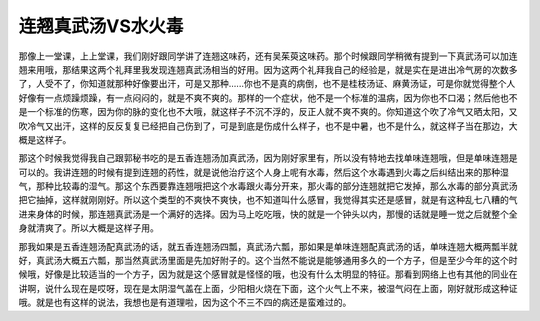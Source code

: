 连翘真武汤VS水火毒
=====================

那像上一堂课，上上堂课，我们刚好跟同学讲了连翘这味药，还有吴茱萸这味药。那个时候跟同学稍微有提到一下真武汤可以加连翘来用哦，那结果这两个礼拜里我发现连翘真武汤相当的好用。因为这两个礼拜我自己的经验是，就是实在是进出冷气房的次数多了，人受不了，你知道就那种好像要出汗，可是又那种......你也不是真的病倒，也不是桂枝汤证、麻黄汤证，可是你就觉得整个人好像有一点烦躁烦躁，有一点闷闷的，就是不爽不爽的。那样的一个症状，他不是一个标准的温病，因为你也不口渴；然后他也不是一个标准的伤寒，因为你的脉的变化也不大哦，就这样子不沉不浮的，反正人就不爽不爽的。你知道这个吹了冷气又晒太阳，又吹冷气又出汗，这样的反反复复已经把自己伤到了，可是到底是伤成什么样子，也不是中暑，也不是什么，就这样子当在那边，大概是这样子。

那这个时候我觉得我自己跟郭秘书吃的是五香连翘汤加真武汤，因为刚好家里有，所以没有特地去找单味连翘哦，但是单味连翘是可以的。我讲连翘的时候有提到连翘的药性，就是说他治疗这个人身上呢有水毒，然后这个水毒遇到火毒之后纠结出来的那种湿气，那种比较毒的湿气。那这个东西要靠连翘哦把这个水毒跟火毒分开来，那火毒的部分连翘就把它发掉，那么水毒的部分真武汤把它抽掉，这样就刚刚好。所以这个类型的不爽快不爽快，也不知道叫什么感冒，我觉得其实还是感冒，就是有这种乱七八糟的气进来身体的时候，那连翘真武汤是一个满好的选择。因为马上吃吃哦，快的就是一个钟头以内，那慢的话就是睡一觉之后就整个全身就清爽了。所以大概是这样子用。

那我如果是五香连翘汤配真武汤的话，就五香连翘汤四瓢，真武汤六瓢，那如果是单味连翘配真武汤的话，单味连翘大概两瓢半就好，真武汤大概五六瓢，那当然真武汤里面是先加好附子的。这个当然不能说是能够通用多久的一个方子，但是至少今年的这个时候哦，好像是比较适当的一个方子，因为就是这个感冒就是怪怪的哦，也没有什么太明显的特征。那看到网络上也有其他的同业在讲啊，说什么现在是哎呀，现在是太阴湿气盖在上面，少阳相火烧在下面，这个火气上不来，被湿气闷在上面，刚好就形成这种证哦。就是也有这样的说法，我想也是有道理啦，因为这个不三不四的病还是蛮难过的。
